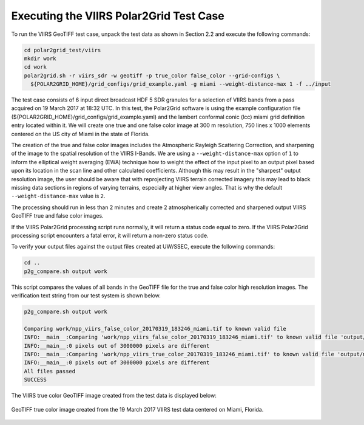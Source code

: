 Executing the VIIRS Polar2Grid Test Case
----------------------------------------

To run the VIIRS GeoTIFF test case, unpack the test data as
shown in Section 2.2 and execute the following commands:

.. code-block:: bash

    cd polar2grid_test/viirs
    mkdir work
    cd work
    polar2grid.sh -r viirs_sdr -w geotiff -p true_color false_color --grid-configs \
      ${POLAR2GRID_HOME}/grid_configs/grid_example.yaml -g miami --weight-distance-max 1 -f ../input

The test case consists of 6 input direct broadcast HDF 5 SDR granules
for a selection of VIIRS bands from a pass acquired on 19 March 2017
at 18:32 UTC. In this test, the Polar2Grid software
is using the example configuration file
(${POLAR2GRID_HOME}/grid_configs/grid_example.yaml) and the lambert
conformal conic (lcc) miami grid definition entry located
within it. We will create one true and one false color image at
300 m resolution, 750 lines x 1000 elements centered on the US city of
Miami in the state of Florida.

The creation of the true and false color images includes the Atmospheric
Rayleigh Scattering Correction, and sharpening of the
image to the spatial resolution of the VIIRS I-Bands.
We are using a ``--weight-distance-max`` option of ``1`` to inform the elliptical
weight averaging (EWA) technique how to weight the effect of the input
pixel to an output pixel based upon its location in the scan line and
other calculated coefficients. Although this may result in the
"sharpest" output resolution image, the user should be aware that
with reprojecting VIIRS terrain corrected imagery this may lead to
black missing data sections in regions of varying terrains, especially
at higher view angles.  That is why the default ``--weight-distance-max``
value is ``2``.

The processing should run in less than 2 minutes and create 2 atmospherically
corrected and sharpened output VIIRS GeoTIFF true and false
color images.

If the VIIRS Polar2Grid processing script runs normally, it will return
a status code equal to zero. If the VIIRS Polar2Grid processing script
encounters a fatal error, it will return a non-zero status code.

To verify your output files against the output files created at
UW/SSEC, execute the following commands:

.. code-block:: bash

    cd ..
    p2g_compare.sh output work

This script compares the values of all bands in the GeoTIFF file
for the true and false color high resolution images. The verification
text string from our test system is shown below.

.. code-block:: bash

    p2g_compare.sh output work

    Comparing work/npp_viirs_false_color_20170319_183246_miami.tif to known valid file
    INFO:__main__:Comparing 'work/npp_viirs_false_color_20170319_183246_miami.tif' to known valid file 'output/npp_viirs_false_color_20170319_183246_miami.tif'.
    INFO:__main__:0 pixels out of 3000000 pixels are different
    INFO:__main__:Comparing 'work/npp_viirs_true_color_20170319_183246_miami.tif' to known valid file 'output/npp_viirs_true_color_20170319_183246_miami.tif'.
    INFO:__main__:0 pixels out of 3000000 pixels are different
    All files passed
    SUCCESS

The VIIRS true color GeoTIFF image created from the test data
is displayed below:

.. figure:: ../_static/example_images/npp_viirs_true_color_20170319_183246_miami.jpg
    :width: 100%
    :align: center

    GeoTIFF true color image created from the 19 March 2017 VIIRS test data centered on Miami, Florida.
